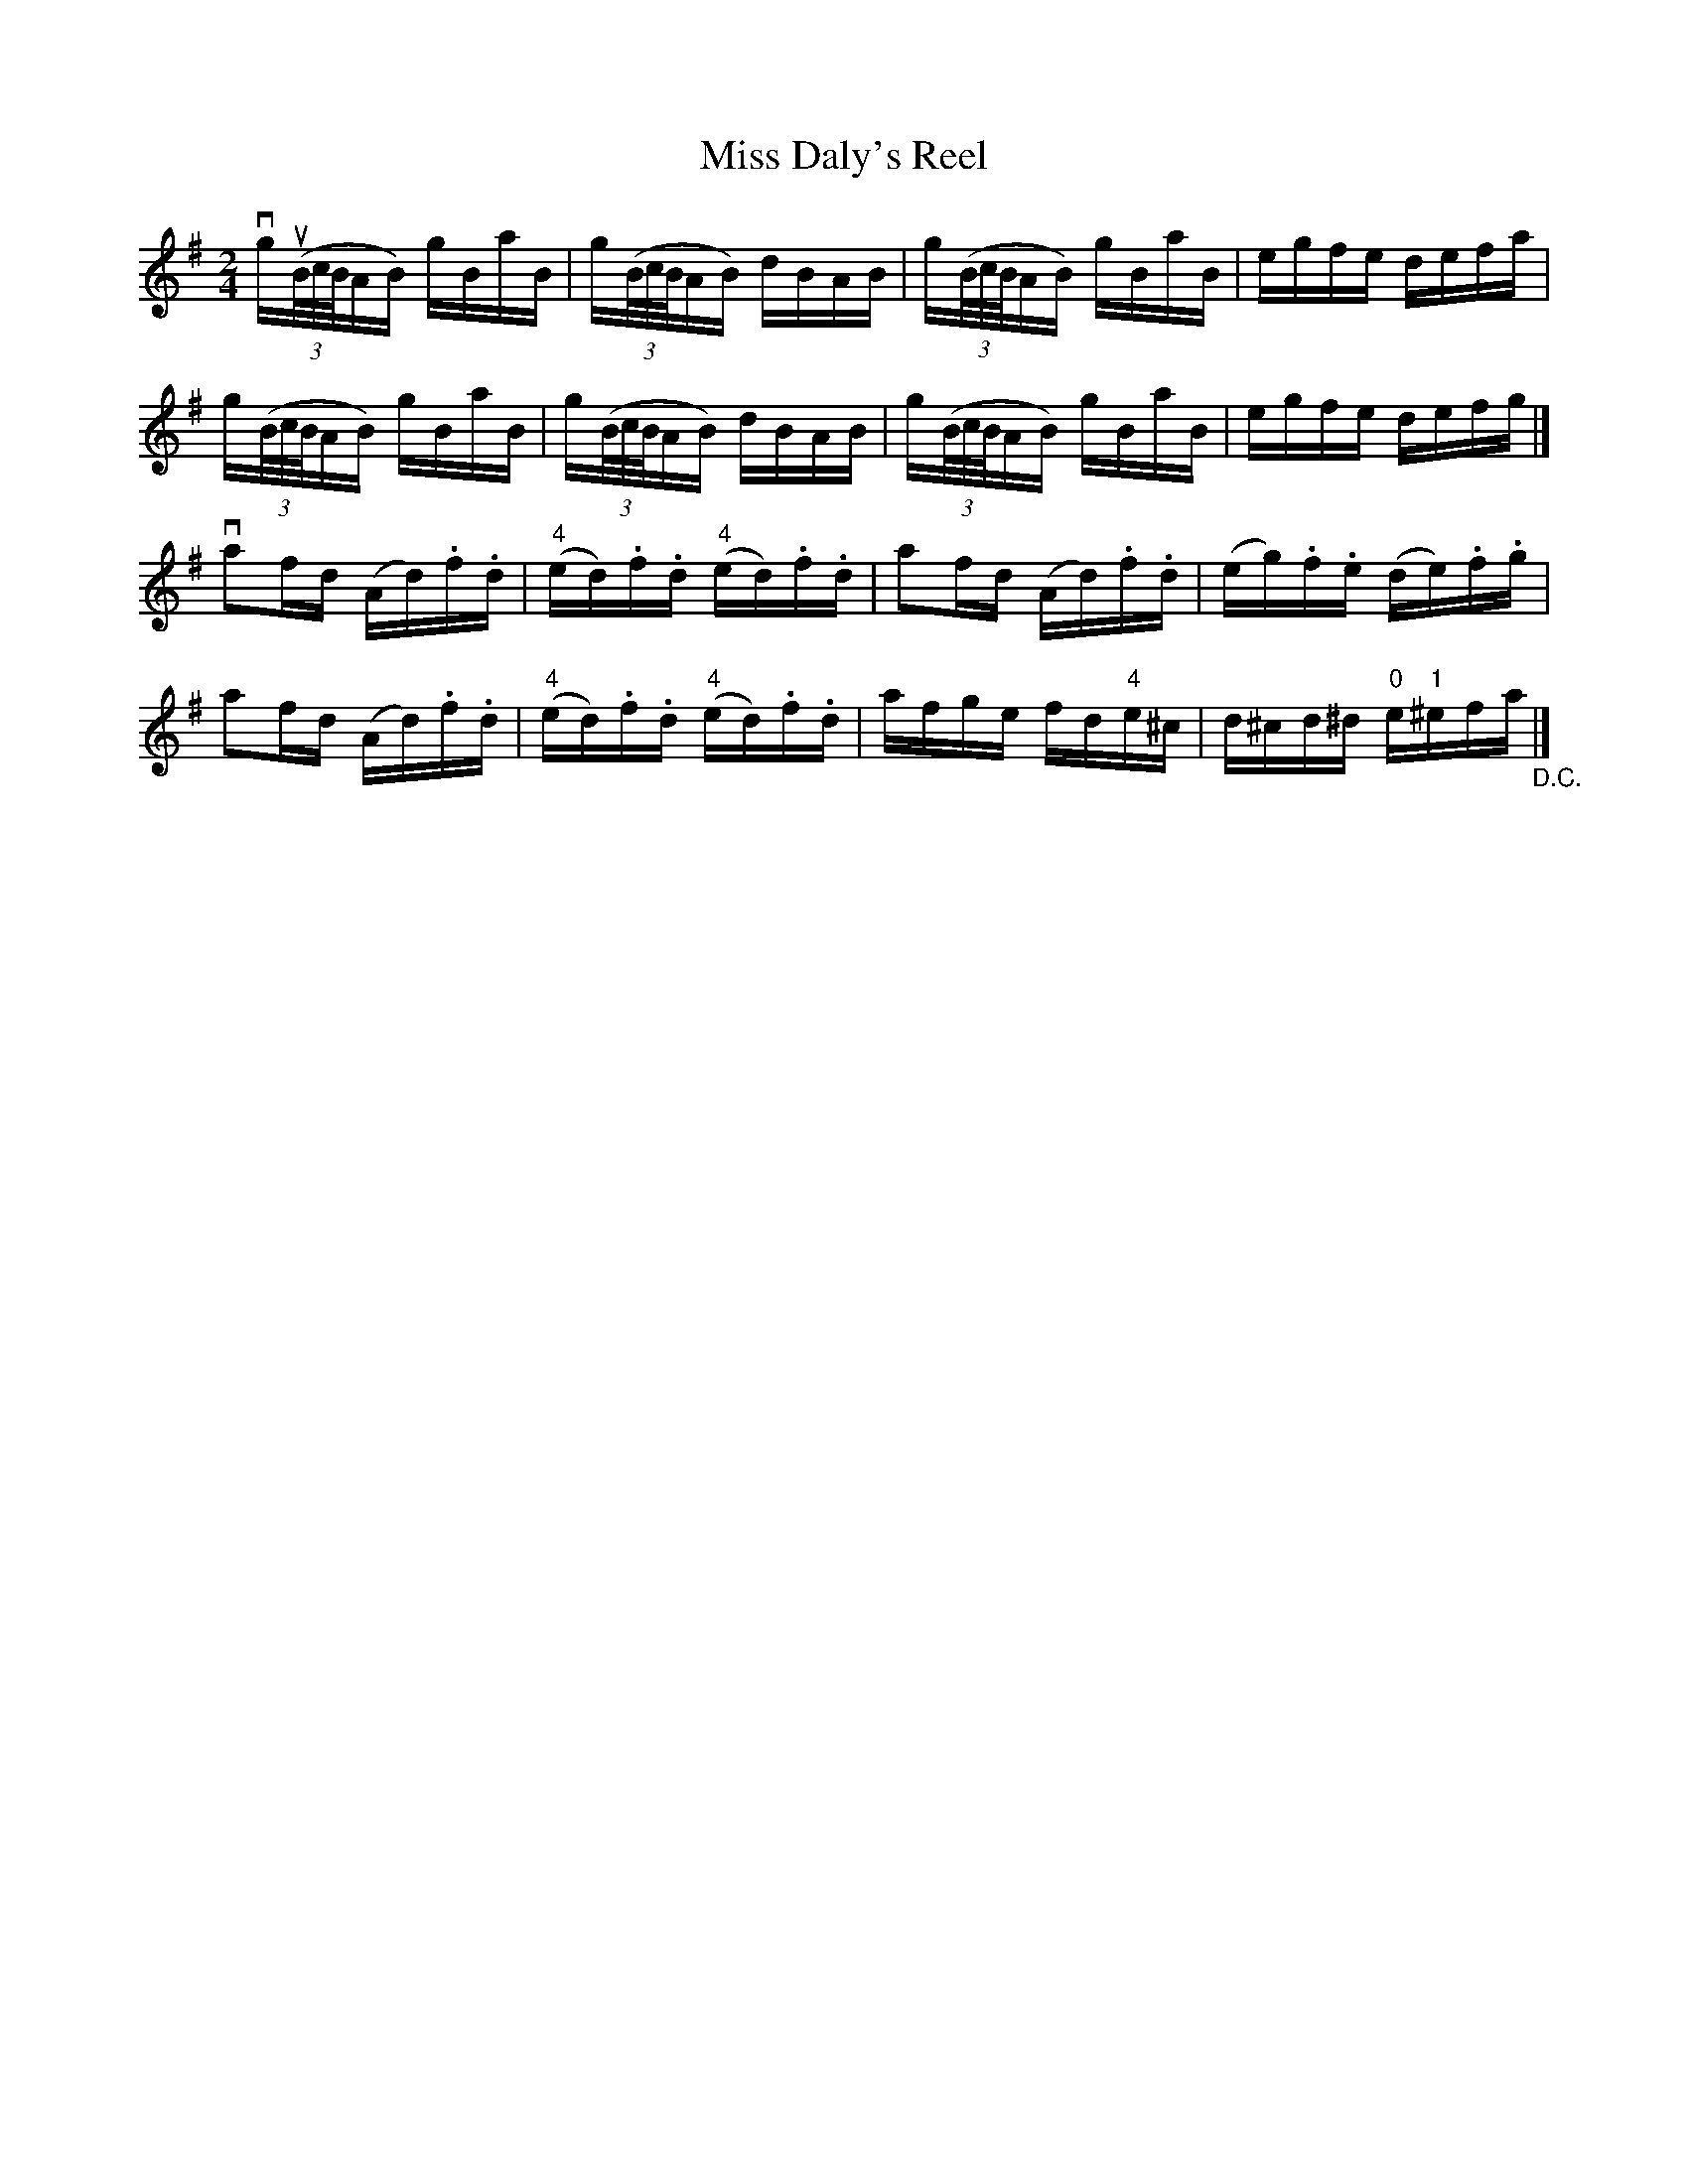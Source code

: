 X: 1
T:Miss Daly's Reel
M:2/4
L:1/16
R:reel
B:Ryan's Mammoth Collection
N:367
Z:Contributed by Ray Davies,  ray:davies99.freeserve.co.uk
K:G
vkgu((3B/c/B/AB) kgBkaB | kg((3B/c/B/AB) kdBAB |\
g((3B/c/B/AB) kgBkaB | egfe defa |
kg((3B/c/B/AB) kgBkaB | kg((3B/c/B/AB) kdBAB |\
g((3B/c/B/AB) kgBkaB | egfe defg |]
va2fd (Ad).f.d | "4"(ed).f.d "4"(ed).f.d |\
 a2fd (Ad).f.d | (eg).f.e (de).f.g |
 a2fd (Ad).f.d | "4"(ed).f.d "4"(ed).f.d |\
 afge fd"4"e^c | d^cd^d "0"e"1"^efa "_D.C."|]
